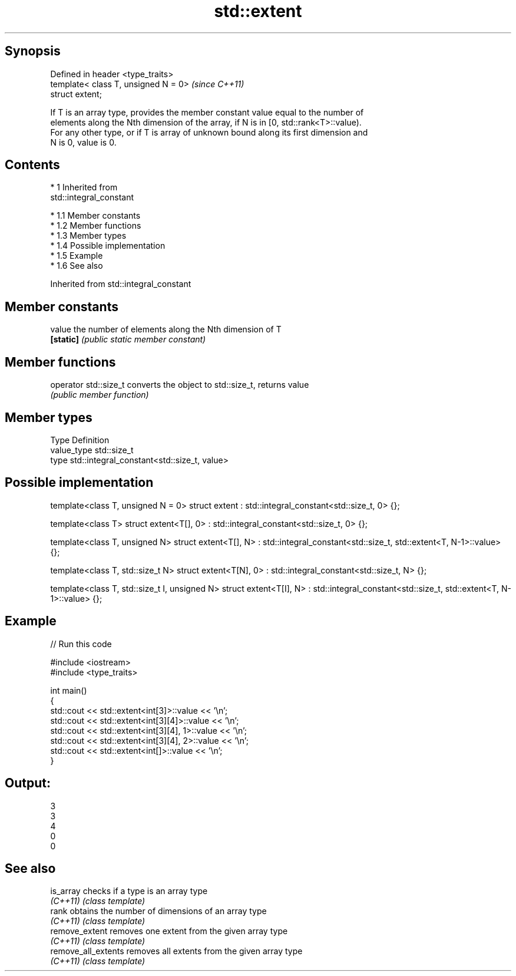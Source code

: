 .TH std::extent 3 "Apr 19 2014" "1.0.0" "C++ Standard Libary"
.SH Synopsis
   Defined in header <type_traits>
   template< class T, unsigned N = 0>  \fI(since C++11)\fP
   struct extent;

   If T is an array type, provides the member constant value equal to the number of
   elements along the Nth dimension of the array, if N is in [0, std::rank<T>::value).
   For any other type, or if T is array of unknown bound along its first dimension and
   N is 0, value is 0.

.SH Contents

     * 1 Inherited from
       std::integral_constant

          * 1.1 Member constants
          * 1.2 Member functions
          * 1.3 Member types
          * 1.4 Possible implementation
          * 1.5 Example
          * 1.6 See also

Inherited from std::integral_constant

.SH Member constants

   value    the number of elements along the Nth dimension of T
   \fB[static]\fP \fI(public static member constant)\fP

.SH Member functions

   operator std::size_t converts the object to std::size_t, returns value
                        \fI(public member function)\fP

.SH Member types

   Type       Definition
   value_type std::size_t
   type       std::integral_constant<std::size_t, value>

.SH Possible implementation

template<class T, unsigned N = 0>
struct extent : std::integral_constant<std::size_t, 0> {};

template<class T>
struct extent<T[], 0> : std::integral_constant<std::size_t, 0> {};

template<class T, unsigned N>
struct extent<T[], N> : std::integral_constant<std::size_t, std::extent<T, N-1>::value> {};

template<class T, std::size_t N>
struct extent<T[N], 0> : std::integral_constant<std::size_t, N> {};

template<class T, std::size_t I, unsigned N>
struct extent<T[I], N> : std::integral_constant<std::size_t, std::extent<T, N-1>::value> {};

.SH Example

   
// Run this code

 #include <iostream>
 #include <type_traits>

 int main()
 {
     std::cout << std::extent<int[3]>::value << '\\n';
     std::cout << std::extent<int[3][4]>::value << '\\n';
     std::cout << std::extent<int[3][4], 1>::value << '\\n';
     std::cout << std::extent<int[3][4], 2>::value << '\\n';
     std::cout << std::extent<int[]>::value << '\\n';
 }

.SH Output:

 3
 3
 4
 0
 0

.SH See also

   is_array           checks if a type is an array type
   \fI(C++11)\fP            \fI(class template)\fP
   rank               obtains the number of dimensions of an array type
   \fI(C++11)\fP            \fI(class template)\fP
   remove_extent      removes one extent from the given array type
   \fI(C++11)\fP            \fI(class template)\fP
   remove_all_extents removes all extents from the given array type
   \fI(C++11)\fP            \fI(class template)\fP
